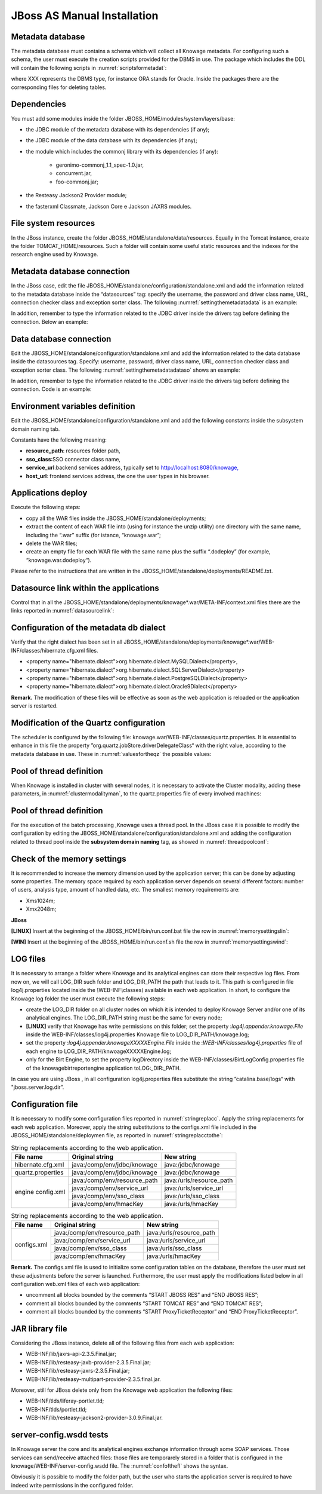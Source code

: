 
JBoss AS Manual Installation
============================

Metadata database
-------------------

The metadata database must contains a schema which will collect all Knowage metadata. For configuring such a schema, the user must execute the creation scripts provided for the DBMS in use. The package which includes the DDL will contain the following scripts in :numref:`scriptsformetadat`:

.. _scriptsformetadat:
.. code-block:: bash
        :linenos:
        :caption: Scripts for metadata schema.

        XXX_create.sql
        XXX_create_quartz_schema.sql

where XXX represents the DBMS type, for instance ORA stands for Oracle. Inside the packages there are the corresponding files for deleting tables.

Dependencies
-------------------
You must add some modules inside the folder JBOSS_HOME/modules/system/layers/base:

- the JDBC module of the metadata database with its dependencies (if any);
- the JDBC module of the data database with its dependencies (if any);
- the module which includes the commonj library with its dependencies (if any):

   - geronimo-commonj_1.1_spec-1.0.jar,
   - concurrent.jar,
   - foo-commonj.jar;

- the Resteasy Jackson2 Provider module;
- the fasterxml Classmate, Jackson Core e Jackson JAXRS modules.

File system resources
---------------------

In the JBoss instance, create the folder JBOSS_HOME/standalone/data/resources. Equally in the Tomcat instance, create the folder TOMCAT_HOME/resources. Such a folder will contain some useful static resources and the indexes for the research engine used by Knowage.

Metadata database connection
----------------------------
In the JBoss case, edit the file JBOSS_HOME/standalone/configuration/standalone.xml and add the information related to the metadata database inside the “datasources” tag: specify the username, the password and driver class name, URL, connection checker class and exception sorter class. The following :numref:`settingthemetadatadata` is an example:

.. _settingthemetadatadata:
.. code-block:: xml
   :linenos:
   :caption: Setting the metadata datasource.

	<datasource jndi-name="java:/jdbc/knowage" pool-name="knowage">
		<connection-url> JDBC URL </connection-url>
		<driver> JDBC driver </driver>
		<security>
			<user-name> user name </user-name>
			<password> password </password>
		</security>
		<validation>
			<validate-on-match>true</validate-on-match>
			<background-validation>false</background-validation>
			<valid-connection-checker class-name="connection checkerclass"/>
			<exception-sorter class-name="exception sorter class"/>
		</validation>
	</datasource>

In addition, remember to type the information related to the JDBC driver inside the drivers tag before defining the connection. Below an example:

.. code-block:: xml
   :linenos:

         <driver name="driver class" module="module name" />

Data database connection
------------------------

Edit the JBOSS_HOME/standalone/configuration/standalone.xml and add the information related to the data database inside the datasources tag. Specify: username, password, driver class name, URL, connection checker class and exception sorter class. The following :numref:`settingthemetadatadataso` shows an example:

.. _settingthemetadatadataso:
.. code-block:: xml
   :linenos:
   :caption: Setting the metadata datasource.

        <datasource jndi-name="java:/jdbc/dwh" pool-name="knowage">
            <connection-url> JDBC URL </connection-url>
            <driver> JDBC driver </driver>
            <security>
				<user-name> username </user-name>
				<password> password </password>
            </security>
            <validation>
				<validate-on-match>true</validate-on-match>
				<background-validation>false</background-validation>
				<valid-connection-checker class-name="connection checker class"/>
				<exception-sorter class-name="exception sorter class"/>
            </validation>
        </datasource>

In addition, remember to type the information related to the JDBC driver inside the drivers tag before defining the connection. Code is an example:

.. code-block:: xml
   :linenos:

        <driver name="driver class" module="module name" />

Environment variables definition
--------------------------------
Edit the JBOSS_HOME/standalone/configuration/standalone.xml and add the following constants inside the subsystem domain naming tab.

.. _jbossenvironmentvariables:
.. code-block:: xml
   :linenos:
   :caption: JBoss environment variables configuration.

         <bindings>
              <simple name="java:/urls/resource_path" type="java.lang.String"
                value="${jboss.server.data.dir}/resources" />
              <simple name="java:/urls/sso_class" type="java.lang.String"
                value="it.eng.spagobi.services.common.JWTSsoService" />
              <simple name="java:/urls/service_url" type="java.lang.String"
                value="http:// localhost:8080/knowage" />
              <simple name="hmacKey" type="java.lang.String"
                value="hmac_secret_key_to_substitute"/>
		      <simple name="password_encryption_secret" type="java.lang.String"
                value="complete_file_path_with_file_name"/>
        </bindings>



Constants have the following meaning:

- **resource\ \_\ path**: resources folder path,
- **sso_class**:SSO connector class name,
- **service\ \_\ url**:backend services address, typically set to `http://localhost:8080/knowage, <http://localhost:8080/knowage>`__
- **host\_\ url**: frontend services address, the one the user types in his browser.

Applications deploy
-------------------

Execute the following steps:

- copy all the WAR files inside the JBOSS_HOME/standalone/deployments;
- extract the content of each WAR file into (using for instance the unzip utility) one directory with the same name, including the “.war” suffix (for istance, “knowage.war”;
- delete the WAR files;
- create an empty file for each WAR file with the same name plus the suffix “.dodeploy” (for example, “knowage.war.dodeploy“).

Please refer to the instructions that are written in the JBOSS_HOME/standalone/deployments/README.txt.

Datasource link within the applications
---------------------------------------

Control that in all the JBOSS_HOME/standalone/deployments/knowage*.war/META-INF/context.xml files there are the links reported in :numref:`datasourcelink`:

.. _datasourcelink:
.. code-block:: xml
   :linenos:
   :caption: DataSource link syntax.

   <ResourceLink global="jdbc/knowage" name="jdbc/knowage" type="javax.sql.DataSource" />
   <ResourceLink global="jdbc/dwh" name="jdbc/dwh" type="javax.sql.DataSource" />


Configuration of the metadata db dialect
----------------------------------------
Verify that the right dialect has been set in all JBOSS_HOME/standalone/deployments/knowage*.war/WEB-INF/classes/hibernate.cfg.xml files.

-  <property name="hibernate.dialect">org.hibernate.dialect.MySQLDialect</property>,
-  <property name="hibernate.dialect">org.hibernate.dialect.SQLServerDialect</property>
-  <property name="hibernate.dialect">org.hibernate.dialect.PostgreSQLDialect</property>
-  <property name="hibernate.dialect">org.hibernate.dialect.Oracle9Dialect</property>


**Remark.** The modification of these files will be effective as soon as the web application is reloaded or the application server is restarted.

Modification of the Quartz configuration
----------------------------------------
The scheduler is configured by the following file: knowage.war/WEB-INF/classes/quartz.properties. It is essential to enhance in this file the property ”org.quartz.jobStore.driverDelegateClass“ with the right value, according to the metadata database in use. These in :numref:`valuesfortheqz` the possible values:

.. _valuesfortheqz:
.. code-block:: bash
        :linenos:
        :caption: Values for the Quartz file.

 	# Hsqldb delegate class
 	#org.quartz.jobStore.driverDelegateClass=org.quartz.impl.jdbcjobstore.HSQLDBDelegate
 	# Mysql delegate class org.quartz.jobStore.driverDelegateClass=org.quartz.impl.jdbcjobstore.StdJDBCDelegate
 	# Postgres delegate class
 	#org.quartz.jobStore.driverDelegateClass=org.quartz.impl.jdbcjobstore.PostgreSQLDelegate
 	# Oracle delegate class
 	#org.quartz.jobStore.driverDelegateClass=org.quartz.impl.jdbcjobstore.oracle.OracleDelegate



Pool of thread definition
-------------------------

When Knowage is installed in cluster with several nodes, it is necessary to activate the Cluster modality, adding these parameters, in :numref:`clustermodalityman`, to the quartz.properties file of every involved machines:

.. _clustermodalityman:
.. code-block:: bash
        :linenos:
        :caption: Cluster modality manual activation.

 	org.quartz.jobStore.isClustered = true
 	org.quartz.jobStore.clusterCheckinInterval = 20000

	org.quartz.scheduler.instanceId = AUTO
 	org.quartz.scheduler.instanceName = RHECMClusteredSchedule

Pool of thread definition
-------------------------

For the execution of the batch processing ,Knowage uses a thread pool. In the JBoss case it is possible to modify the configuration by editing the JBOSS_HOME/standalone/configuration/standalone.xml and adding the configuration related to thread pool inside the **subsystem domain naming** tag, as showed in :numref:`threadpoolconf`:

.. _threadpoolconf:
.. code-block:: xml
        :linenos:
        :caption: Thread pool configuration for JBoss.

 	<bindings>
	<object-factory name="java:/global/SpagoWorkManager" module="de.myfoo.commonj" class="de.myfoo.commonj.work.MyFooWorkManagerFactory">
	<environment>
        <property name="maxThreads" value="5"/>
        <property name="minThreads" value="1"/>
        <property name="queueLength" value="10"/>
        <property name="maxDaemons" value="10"/>
        </environment>
        </object-factory>
        </bindings>


Check of the memory settings
----------------------------

It is recommended to increase the memory dimension used by the application server; this can be done by adjusting some properties. The memory space required by each application server depends on several different factors: number of users, analysis type, amount of handled data, etc. The smallest memory requirements are:

-  Xms1024m;
-  Xmx2048m;


**JBoss**

**[LINUX]** Insert at the beginning of the JBOSS_HOME/bin/run.conf.bat file the row in :numref:`memorysettingslin`:

.. _memorysettingslin:
.. code-block:: bash
        :linenos:
        :caption: Memory settings for JBoss in Linux environment.

	export JAVA_OPTS="$JAVA_OPTS -Xms1024m -Xmx2048m -XX:MaxPermSize=512m"

**[WIN]** Insert at the beginning of the JBOSS_HOME/bin/run.conf.sh file the row in :numref:`memorysettingswind`:

.. _memorysettingswind:
.. code-block:: bash
        :linenos:
        :caption: Memory settings for JBoss in Windows environment.

	set JAVA_OPTS= %JAVA_OPTS% -Xms1024m Xmx2048m -XX:MaxPermSize=512m

LOG files
---------

It is necessary to arrange a folder where Knowage and its analytical engines can store their respective log files. From now on, we will call LOG_DIR such folder and LOG_DIR_PATH the path that leads to it. This path is configured in file log4j.properties located inside the *\\*\ WEB-INF\ *\\*\ classes\ *\\* available in each web application.
In short, to configure the Knowage log folder the user must execute the following steps:

- create the LOG_DIR folder on all cluster nodes on which it is intended to deploy Knowage Server and/or one of its analytical engines. The LOG_DIR_PATH string must be the same for every node;

- **[LINUX]** verify that Knowage has write permissions on this folder; set the property :`log4j.appender.knowage.File` inside the WEB-INF/classes/log4j.properties Knowage file to LOG_DIR_PATH/knowage.log;

- set the property :`log4j.appender.knowageXXXXXEngine.File` inside the :`WEB-INF/classes/log4j.properties` file of each engine to LOG_DIR_PATH/knwoageXXXXXEngine.log;
- only for the Birt Engine, to set the property logDirectory inside the WEB-INF/classes/BirtLogConfig.properties file of the knowagebirtreportengine application toLOG\ :`\_`\ DIR\ :`\_`\ PATH.

In case you are using JBoss , in all configuration log4j.properties files substitute the string ”catalina.base/logs“ with "jboss.server.log.dir”.

Configuration file
------------------
It is necessary to modify some configuration files reported in :numref:`stringreplacc`. Apply the string replacements for each web application.
Moreover, apply the string substitutions to the configs.xml file included in the JBOSS_HOME/standalone/deploymen file, as reported in :numref:`stringreplacctothe`:

.. _stringreplacc:
.. table:: String replacements according to the web application.
    :widths: auto

    +----------------------+------------------------------+--------------------------+
    |    **File name**     | **Original string**          | **New string**           |
    +======================+==============================+==========================+
    | hibernate.cfg.xml    | java:/comp/env/jdbc/knowage  | java:/jdbc/knowage       |
    +----------------------+------------------------------+--------------------------+
    | quartz.properties    | java:/comp/env/jdbc/knowage  | java:/jdbc/knowage       |
    +----------------------+------------------------------+--------------------------+
    | engine config.xml    | java:/comp/env/resource_path | java:/urls/resource_path |
    +                      +------------------------------+--------------------------+
    |                      | java:/comp/env/service_url   | java:/urls/service_url   |
    +                      +------------------------------+--------------------------+
    |                      | java:/comp/env/sso_class     | java:/urls/sso_class     |
    +                      +------------------------------+--------------------------+
    |                      | java:/comp/env/hmacKey       | java:/urls/hmacKey       |
    +----------------------+------------------------------+--------------------------+

.. _stringreplacctothe:
.. table:: String replacements according to the web application.
    :widths: auto

    +------------------+------------------------------+--------------------------+
    |    **File name** | **Original string**          | **New string**           |
    +==================+==============================+==========================+
    |    configs.xml   | java:/comp/env/resource_path | java:/urls/resource_path |
    +                  +------------------------------+--------------------------+
    |                  | java:/comp/env/service_url   | java:/urls/service_url   |
    +                  +------------------------------+--------------------------+
    |                  | java:/comp/env/sso_class     | java:/urls/sso_class     |
    +                  +------------------------------+--------------------------+
    |                  | java:/comp/env/hmacKey       | java:/urls/hmacKey       |
    +------------------+------------------------------+--------------------------+

**Remark.** The configs.xml file is used to initialize some configuration tables on the database, therefore the user must set these adjustments before the server is launched. Furthermore, the user must apply the modifications listed below in all configuration web.xml files of each web application:

-  uncomment all blocks bounded by the comments “START JBOSS RES” and “END JBOSS RES”;
-  comment all blocks bounded by the comments “START TOMCAT RES” and “END TOMCAT RES”;
-  comment all blocks bounded by the comments “START ProxyTicketReceptor” and “END ProxyTicketReceptor”.

JAR library file
----------------

Considering the JBoss instance, delete all of the following files from each web application:

-  WEB-INF/lib/jaxrs-api-2.3.5.Final.jar;
-  WEB-INF/lib/resteasy-jaxb-provider-2.3.5.Final.jar;
-  WEB-INF/lib/resteasy-jaxrs-2.3.5.Final.jar;
-  WEB-INF/lib/resteasy-multipart-provider-2.3.5.final.jar.

Moreover, still for JBoss delete only from the Knowage web application the following files:

-  WEB-INF/tlds/liferay-portlet.tld;
-  WEB-INF/tlds/portlet.tld;
-  WEB-INF/lib/resteasy-jackson2-provider-3.0.9.Final.jar.

server-config.wsdd tests
------------------------
In Knowage server the core and its analytical engines exchange information through some SOAP services. Those services can send/receive attached files: those files are temporarely stored in a folder that is configured in the knowage/WEB-INF/server-config.wsdd file. The :numref:`confofthefl` shows the syntax.

.. _confofthefl:
.. code-block:: xml
   :linenos:
   :caption: Configuration of the files.

	<parameter name="attachments.Directory" value="../attachments"/>

Obviously it is possible to modify the folder path, but the user who starts the application server is required to have indeed write permissions in the configured folder.
